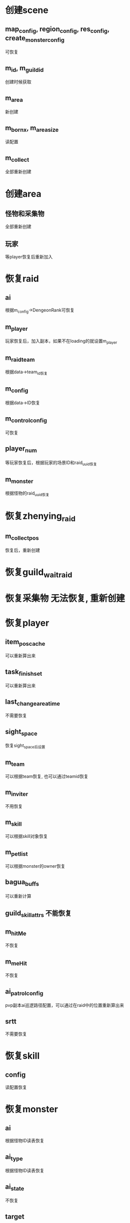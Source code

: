* 创建scene
** map_config, region_config, res_config, create_monster_config
可恢复
** m_id, m_guild_id
创建时候获取
** m_area
新创建
** m_born_x, m_area_size
读配置
** m_collect
全部重新创建

* 创建area
** 怪物和采集物
全部重新创建
** 玩家
等player恢复后重新加入

* 恢复raid
** ai
根据m_config->DengeonRank可恢复
** m_player
玩家恢复后，加入副本，如果不在loading的就设置m_player
** m_raid_team
根据data->team_id恢复
** m_config
根据data->ID恢复
** m_control_config
可恢复
** player_num
等玩家恢复后，根据玩家的场景ID和raid_uuid恢复
** m_monster
根据怪物的raid_uuid恢复
* 恢复zhenying_raid
** m_collect_pos
恢复后，重新创建

* 恢复guild_wait_raid

* 恢复采集物 无法恢复, 重新创建

* 恢复player
** item_pos_cache
可以重新算出来
** task_finish_set
可以重新算出来
** last_change_area_time
不需要恢复
** sight_space
恢复sight_space后设置
** m_team
可以根据team恢复, 也可以通过teamid恢复
** m_inviter
不用恢复
** m_skill
可以根据skill对象恢复
** m_pet_list
可以根据monster的owner恢复
** bagua_buffs
可以重新计算
** guild_skill_attrs 不能恢复
** m_hitMe
不恢复
** m_meHit
不恢复
** ai_patrol_config
pvp副本ai巡逻路径配置，可以通过在raid中的位置重新算出来
** srtt
不需要恢复

* 恢复skill
** config
读配置恢复

* 恢复monster
** ai
根据怪物ID读表恢复
** ai_type
根据怪物ID读表恢复
** ai_state
不恢复
** target
不恢复
** ai_data 无法恢复
** config
根据怪物ID读表恢复
** ai_config
根据怪物ID读表恢复
** create_config 无法恢复
** drop_id
根据怪物ID读表恢复
** sight_space
恢复sight_space后设置

* 恢复boss
** hate_unit
清空, 不用恢复
** next_hate_reduce_time
清空, 不用恢复

* 恢复buff
** config, effect_config
根据data->buff_id恢复
** m_owner
根据data->owner恢复
** m_attacker
根据data->attacker恢复

* 恢复team
** m_sumLevel
根据玩家属性重新算出来
** s_teamContain
根据所有的team重新加回来

* 恢复TeamMatch 不能恢复

* 恢复sightspace
** players
根据data->player_id恢复
** monsters
根据data->monster_uuid恢复

* TODO
1. 玩家加入场景/副本的loading过程中，scene_id是新场景的，但是还没加入场景, 需要靠player_is_in_loading来判断
2. 从场景删除的时候假设在loading，但是加入sight_space的玩家呢？
3. sight_space恢复的时候，把所有玩家的player_is_in_loading修改一下



